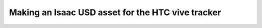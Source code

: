 Making an Isaac USD asset for the HTC vive tracker
==================================================

